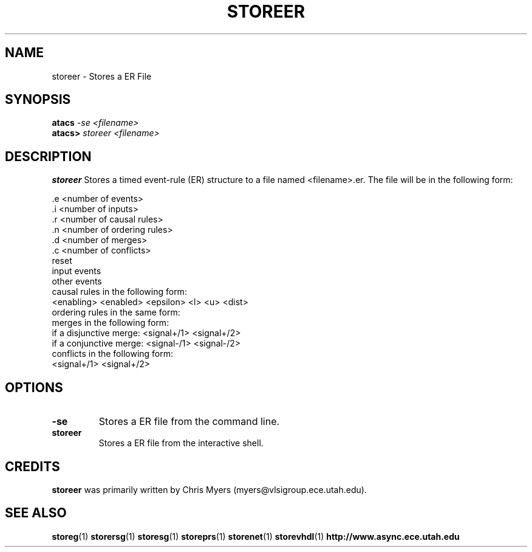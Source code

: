.TH STOREER 1 "28 September 2001" "" ""
.SH NAME
storeer \- Stores a ER File
.SH SYNOPSIS
.nf
.BI atacs " -se <filename>"
.br
.BI atacs> " storeer <filename>"
.fi
.SH DESCRIPTION
.B storeer
Stores a timed event-rule (ER) structure to a file named <filename>.er.
The file will be in the following form:
.PP
 .e <number of events>
.br
 .i <number of inputs>
.br
 .r <number of causal rules>
.br
 .n <number of ordering rules>
.br
 .d <number of merges>
.br
 .c <number of conflicts>
.br
reset
.br
input events
.br
other events
.br
causal rules in the following form:
.br
<enabling> <enabled> <epsilon> <l> <u> <dist>
.br
ordering rules in the same form:
.br
merges in the following form:
.br
if a disjunctive merge:  <signal+/1> <signal+/2>
.br
if a conjunctive merge:  <signal-/1> <signal-/2>
.br
conflicts in the following form:
.br
<signal+/1> <signal+/2>
.SH OPTIONS
.TP
.BI \-se
Stores a ER file from the command line.
.TP
.BI storeer
Stores a ER file from the interactive shell.
.SH CREDITS
.B storeer
was primarily written by Chris Myers (myers@vlsigroup.ece.utah.edu).
.SH "SEE ALSO"
.BR storeg (1)
.BR storersg (1)
.BR storesg (1)
.BR storeprs (1)
.BR storenet (1)
.BR storevhdl (1)
.BR http://www.async.ece.utah.edu
